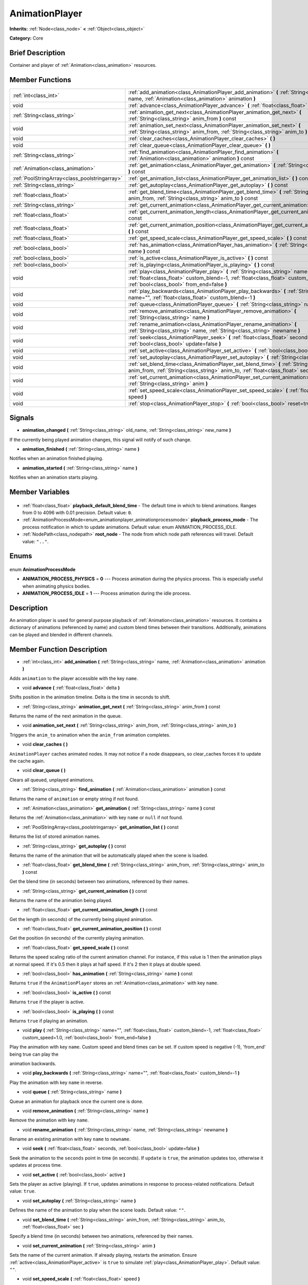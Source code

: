 .. Generated automatically by doc/tools/makerst.py in Godot's source tree.
.. DO NOT EDIT THIS FILE, but the AnimationPlayer.xml source instead.
.. The source is found in doc/classes or modules/<name>/doc_classes.

.. _class_AnimationPlayer:

AnimationPlayer
===============

**Inherits:** :ref:`Node<class_node>` **<** :ref:`Object<class_object>`

**Category:** Core

Brief Description
-----------------

Container and player of :ref:`Animation<class_animation>` resources.

Member Functions
----------------

+------------------------------------------------+------------------------------------------------------------------------------------------------------------------------------------------------------------------------------------------------------------------------+
| :ref:`int<class_int>`                          | :ref:`add_animation<class_AnimationPlayer_add_animation>` **(** :ref:`String<class_string>` name, :ref:`Animation<class_animation>` animation **)**                                                                    |
+------------------------------------------------+------------------------------------------------------------------------------------------------------------------------------------------------------------------------------------------------------------------------+
| void                                           | :ref:`advance<class_AnimationPlayer_advance>` **(** :ref:`float<class_float>` delta **)**                                                                                                                              |
+------------------------------------------------+------------------------------------------------------------------------------------------------------------------------------------------------------------------------------------------------------------------------+
| :ref:`String<class_string>`                    | :ref:`animation_get_next<class_AnimationPlayer_animation_get_next>` **(** :ref:`String<class_string>` anim_from **)** const                                                                                            |
+------------------------------------------------+------------------------------------------------------------------------------------------------------------------------------------------------------------------------------------------------------------------------+
| void                                           | :ref:`animation_set_next<class_AnimationPlayer_animation_set_next>` **(** :ref:`String<class_string>` anim_from, :ref:`String<class_string>` anim_to **)**                                                             |
+------------------------------------------------+------------------------------------------------------------------------------------------------------------------------------------------------------------------------------------------------------------------------+
| void                                           | :ref:`clear_caches<class_AnimationPlayer_clear_caches>` **(** **)**                                                                                                                                                    |
+------------------------------------------------+------------------------------------------------------------------------------------------------------------------------------------------------------------------------------------------------------------------------+
| void                                           | :ref:`clear_queue<class_AnimationPlayer_clear_queue>` **(** **)**                                                                                                                                                      |
+------------------------------------------------+------------------------------------------------------------------------------------------------------------------------------------------------------------------------------------------------------------------------+
| :ref:`String<class_string>`                    | :ref:`find_animation<class_AnimationPlayer_find_animation>` **(** :ref:`Animation<class_animation>` animation **)** const                                                                                              |
+------------------------------------------------+------------------------------------------------------------------------------------------------------------------------------------------------------------------------------------------------------------------------+
| :ref:`Animation<class_animation>`              | :ref:`get_animation<class_AnimationPlayer_get_animation>` **(** :ref:`String<class_string>` name **)** const                                                                                                           |
+------------------------------------------------+------------------------------------------------------------------------------------------------------------------------------------------------------------------------------------------------------------------------+
| :ref:`PoolStringArray<class_poolstringarray>`  | :ref:`get_animation_list<class_AnimationPlayer_get_animation_list>` **(** **)** const                                                                                                                                  |
+------------------------------------------------+------------------------------------------------------------------------------------------------------------------------------------------------------------------------------------------------------------------------+
| :ref:`String<class_string>`                    | :ref:`get_autoplay<class_AnimationPlayer_get_autoplay>` **(** **)** const                                                                                                                                              |
+------------------------------------------------+------------------------------------------------------------------------------------------------------------------------------------------------------------------------------------------------------------------------+
| :ref:`float<class_float>`                      | :ref:`get_blend_time<class_AnimationPlayer_get_blend_time>` **(** :ref:`String<class_string>` anim_from, :ref:`String<class_string>` anim_to **)** const                                                               |
+------------------------------------------------+------------------------------------------------------------------------------------------------------------------------------------------------------------------------------------------------------------------------+
| :ref:`String<class_string>`                    | :ref:`get_current_animation<class_AnimationPlayer_get_current_animation>` **(** **)** const                                                                                                                            |
+------------------------------------------------+------------------------------------------------------------------------------------------------------------------------------------------------------------------------------------------------------------------------+
| :ref:`float<class_float>`                      | :ref:`get_current_animation_length<class_AnimationPlayer_get_current_animation_length>` **(** **)** const                                                                                                              |
+------------------------------------------------+------------------------------------------------------------------------------------------------------------------------------------------------------------------------------------------------------------------------+
| :ref:`float<class_float>`                      | :ref:`get_current_animation_position<class_AnimationPlayer_get_current_animation_position>` **(** **)** const                                                                                                          |
+------------------------------------------------+------------------------------------------------------------------------------------------------------------------------------------------------------------------------------------------------------------------------+
| :ref:`float<class_float>`                      | :ref:`get_speed_scale<class_AnimationPlayer_get_speed_scale>` **(** **)** const                                                                                                                                        |
+------------------------------------------------+------------------------------------------------------------------------------------------------------------------------------------------------------------------------------------------------------------------------+
| :ref:`bool<class_bool>`                        | :ref:`has_animation<class_AnimationPlayer_has_animation>` **(** :ref:`String<class_string>` name **)** const                                                                                                           |
+------------------------------------------------+------------------------------------------------------------------------------------------------------------------------------------------------------------------------------------------------------------------------+
| :ref:`bool<class_bool>`                        | :ref:`is_active<class_AnimationPlayer_is_active>` **(** **)** const                                                                                                                                                    |
+------------------------------------------------+------------------------------------------------------------------------------------------------------------------------------------------------------------------------------------------------------------------------+
| :ref:`bool<class_bool>`                        | :ref:`is_playing<class_AnimationPlayer_is_playing>` **(** **)** const                                                                                                                                                  |
+------------------------------------------------+------------------------------------------------------------------------------------------------------------------------------------------------------------------------------------------------------------------------+
| void                                           | :ref:`play<class_AnimationPlayer_play>` **(** :ref:`String<class_string>` name="", :ref:`float<class_float>` custom_blend=-1, :ref:`float<class_float>` custom_speed=1.0, :ref:`bool<class_bool>` from_end=false **)** |
+------------------------------------------------+------------------------------------------------------------------------------------------------------------------------------------------------------------------------------------------------------------------------+
| void                                           | :ref:`play_backwards<class_AnimationPlayer_play_backwards>` **(** :ref:`String<class_string>` name="", :ref:`float<class_float>` custom_blend=-1 **)**                                                                 |
+------------------------------------------------+------------------------------------------------------------------------------------------------------------------------------------------------------------------------------------------------------------------------+
| void                                           | :ref:`queue<class_AnimationPlayer_queue>` **(** :ref:`String<class_string>` name **)**                                                                                                                                 |
+------------------------------------------------+------------------------------------------------------------------------------------------------------------------------------------------------------------------------------------------------------------------------+
| void                                           | :ref:`remove_animation<class_AnimationPlayer_remove_animation>` **(** :ref:`String<class_string>` name **)**                                                                                                           |
+------------------------------------------------+------------------------------------------------------------------------------------------------------------------------------------------------------------------------------------------------------------------------+
| void                                           | :ref:`rename_animation<class_AnimationPlayer_rename_animation>` **(** :ref:`String<class_string>` name, :ref:`String<class_string>` newname **)**                                                                      |
+------------------------------------------------+------------------------------------------------------------------------------------------------------------------------------------------------------------------------------------------------------------------------+
| void                                           | :ref:`seek<class_AnimationPlayer_seek>` **(** :ref:`float<class_float>` seconds, :ref:`bool<class_bool>` update=false **)**                                                                                            |
+------------------------------------------------+------------------------------------------------------------------------------------------------------------------------------------------------------------------------------------------------------------------------+
| void                                           | :ref:`set_active<class_AnimationPlayer_set_active>` **(** :ref:`bool<class_bool>` active **)**                                                                                                                         |
+------------------------------------------------+------------------------------------------------------------------------------------------------------------------------------------------------------------------------------------------------------------------------+
| void                                           | :ref:`set_autoplay<class_AnimationPlayer_set_autoplay>` **(** :ref:`String<class_string>` name **)**                                                                                                                   |
+------------------------------------------------+------------------------------------------------------------------------------------------------------------------------------------------------------------------------------------------------------------------------+
| void                                           | :ref:`set_blend_time<class_AnimationPlayer_set_blend_time>` **(** :ref:`String<class_string>` anim_from, :ref:`String<class_string>` anim_to, :ref:`float<class_float>` sec **)**                                      |
+------------------------------------------------+------------------------------------------------------------------------------------------------------------------------------------------------------------------------------------------------------------------------+
| void                                           | :ref:`set_current_animation<class_AnimationPlayer_set_current_animation>` **(** :ref:`String<class_string>` anim **)**                                                                                                 |
+------------------------------------------------+------------------------------------------------------------------------------------------------------------------------------------------------------------------------------------------------------------------------+
| void                                           | :ref:`set_speed_scale<class_AnimationPlayer_set_speed_scale>` **(** :ref:`float<class_float>` speed **)**                                                                                                              |
+------------------------------------------------+------------------------------------------------------------------------------------------------------------------------------------------------------------------------------------------------------------------------+
| void                                           | :ref:`stop<class_AnimationPlayer_stop>` **(** :ref:`bool<class_bool>` reset=true **)**                                                                                                                                 |
+------------------------------------------------+------------------------------------------------------------------------------------------------------------------------------------------------------------------------------------------------------------------------+

Signals
-------

.. _class_AnimationPlayer_animation_changed:

- **animation_changed** **(** :ref:`String<class_string>` old_name, :ref:`String<class_string>` new_name **)**

If the currently being played animation changes, this signal will notify of such change.

.. _class_AnimationPlayer_animation_finished:

- **animation_finished** **(** :ref:`String<class_string>` name **)**

Notifies when an animation finished playing.

.. _class_AnimationPlayer_animation_started:

- **animation_started** **(** :ref:`String<class_string>` name **)**

Notifies when an animation starts playing.


Member Variables
----------------

  .. _class_AnimationPlayer_playback_default_blend_time:

- :ref:`float<class_float>` **playback_default_blend_time** - The default time in which to blend animations. Ranges from 0 to 4096 with 0.01 precision. Default value: ``0``.

  .. _class_AnimationPlayer_playback_process_mode:

- :ref:`AnimationProcessMode<enum_animationplayer_animationprocessmode>` **playback_process_mode** - The process notification in which to update animations. Default value: enum ANIMATION_PROCESS_IDLE.

  .. _class_AnimationPlayer_root_node:

- :ref:`NodePath<class_nodepath>` **root_node** - The node from which node path references will travel. Default value: ``".."``.


Enums
-----

  .. _enum_AnimationPlayer_AnimationProcessMode:

enum **AnimationProcessMode**

- **ANIMATION_PROCESS_PHYSICS** = **0** --- Process animation during the physics process. This is especially useful when animating physics bodies.
- **ANIMATION_PROCESS_IDLE** = **1** --- Process animation during the idle process.


Description
-----------

An animation player is used for general purpose playback of :ref:`Animation<class_animation>` resources. It contains a dictionary of animations (referenced by name) and custom blend times between their transitions. Additionally, animations can be played and blended in different channels.

Member Function Description
---------------------------

.. _class_AnimationPlayer_add_animation:

- :ref:`int<class_int>` **add_animation** **(** :ref:`String<class_string>` name, :ref:`Animation<class_animation>` animation **)**

Adds ``animation`` to the player accessible with the key ``name``.

.. _class_AnimationPlayer_advance:

- void **advance** **(** :ref:`float<class_float>` delta **)**

Shifts position in the animation timeline. Delta is the time in seconds to shift.

.. _class_AnimationPlayer_animation_get_next:

- :ref:`String<class_string>` **animation_get_next** **(** :ref:`String<class_string>` anim_from **)** const

Returns the name of the next animation in the queue.

.. _class_AnimationPlayer_animation_set_next:

- void **animation_set_next** **(** :ref:`String<class_string>` anim_from, :ref:`String<class_string>` anim_to **)**

Triggers the ``anim_to`` animation when the ``anim_from`` animation completes.

.. _class_AnimationPlayer_clear_caches:

- void **clear_caches** **(** **)**

``AnimationPlayer`` caches animated nodes. It may not notice if a node disappears, so clear_caches forces it to update the cache again.

.. _class_AnimationPlayer_clear_queue:

- void **clear_queue** **(** **)**

Clears all queued, unplayed animations.

.. _class_AnimationPlayer_find_animation:

- :ref:`String<class_string>` **find_animation** **(** :ref:`Animation<class_animation>` animation **)** const

Returns the name of ``animation`` or empty string if not found.

.. _class_AnimationPlayer_get_animation:

- :ref:`Animation<class_animation>` **get_animation** **(** :ref:`String<class_string>` name **)** const

Returns the :ref:`Animation<class_animation>` with key ``name`` or ``null`` if not found.

.. _class_AnimationPlayer_get_animation_list:

- :ref:`PoolStringArray<class_poolstringarray>` **get_animation_list** **(** **)** const

Returns the list of stored animation names.

.. _class_AnimationPlayer_get_autoplay:

- :ref:`String<class_string>` **get_autoplay** **(** **)** const

Returns the name of the animation that will be automatically played when the scene is loaded.

.. _class_AnimationPlayer_get_blend_time:

- :ref:`float<class_float>` **get_blend_time** **(** :ref:`String<class_string>` anim_from, :ref:`String<class_string>` anim_to **)** const

Get the blend time (in seconds) between two animations, referenced by their names.

.. _class_AnimationPlayer_get_current_animation:

- :ref:`String<class_string>` **get_current_animation** **(** **)** const

Returns the name of the animation being played.

.. _class_AnimationPlayer_get_current_animation_length:

- :ref:`float<class_float>` **get_current_animation_length** **(** **)** const

Get the length (in seconds) of the currently being played animation.

.. _class_AnimationPlayer_get_current_animation_position:

- :ref:`float<class_float>` **get_current_animation_position** **(** **)** const

Get the position (in seconds) of the currently playing animation.

.. _class_AnimationPlayer_get_speed_scale:

- :ref:`float<class_float>` **get_speed_scale** **(** **)** const

Returns the speed scaling ratio of the current animation channel. For instance, if this value is 1 then the animation plays at normal speed. If it's 0.5 then it plays at half speed. If it's 2 then it plays at double speed.

.. _class_AnimationPlayer_has_animation:

- :ref:`bool<class_bool>` **has_animation** **(** :ref:`String<class_string>` name **)** const

Returns ``true`` if the ``AnimationPlayer`` stores an :ref:`Animation<class_animation>` with key ``name``.

.. _class_AnimationPlayer_is_active:

- :ref:`bool<class_bool>` **is_active** **(** **)** const

Returns ``true`` if the player is active.

.. _class_AnimationPlayer_is_playing:

- :ref:`bool<class_bool>` **is_playing** **(** **)** const

Returns ``true`` if playing an animation.

.. _class_AnimationPlayer_play:

- void **play** **(** :ref:`String<class_string>` name="", :ref:`float<class_float>` custom_blend=-1, :ref:`float<class_float>` custom_speed=1.0, :ref:`bool<class_bool>` from_end=false **)**

Play the animation with key ``name``. Custom speed and blend times can be set. If custom speed is negative (-1), 'from_end' being true can play the

animation backwards.

.. _class_AnimationPlayer_play_backwards:

- void **play_backwards** **(** :ref:`String<class_string>` name="", :ref:`float<class_float>` custom_blend=-1 **)**

Play the animation with key ``name`` in reverse.

.. _class_AnimationPlayer_queue:

- void **queue** **(** :ref:`String<class_string>` name **)**

Queue an animation for playback once the current one is done.

.. _class_AnimationPlayer_remove_animation:

- void **remove_animation** **(** :ref:`String<class_string>` name **)**

Remove the animation with key ``name``.

.. _class_AnimationPlayer_rename_animation:

- void **rename_animation** **(** :ref:`String<class_string>` name, :ref:`String<class_string>` newname **)**

Rename an existing animation with key ``name`` to ``newname``.

.. _class_AnimationPlayer_seek:

- void **seek** **(** :ref:`float<class_float>` seconds, :ref:`bool<class_bool>` update=false **)**

Seek the animation to the ``seconds`` point in time (in seconds). If ``update`` is ``true``, the animation updates too, otherwise it updates at process time.

.. _class_AnimationPlayer_set_active:

- void **set_active** **(** :ref:`bool<class_bool>` active **)**

Sets the player as active (playing). If ``true``, updates animations in response to process-related notifications. Default value: ``true``.

.. _class_AnimationPlayer_set_autoplay:

- void **set_autoplay** **(** :ref:`String<class_string>` name **)**

Defines the name of the animation to play when the scene loads. Default value: ``""``.

.. _class_AnimationPlayer_set_blend_time:

- void **set_blend_time** **(** :ref:`String<class_string>` anim_from, :ref:`String<class_string>` anim_to, :ref:`float<class_float>` sec **)**

Specify a blend time (in seconds) between two animations, referenced by their names.

.. _class_AnimationPlayer_set_current_animation:

- void **set_current_animation** **(** :ref:`String<class_string>` anim **)**

Sets the name of the current animation. If already playing, restarts the animation. Ensure :ref:`active<class_AnimationPlayer_active>` is ``true`` to simulate :ref:`play<class_AnimationPlayer_play>`. Default value: ``""``.

.. _class_AnimationPlayer_set_speed_scale:

- void **set_speed_scale** **(** :ref:`float<class_float>` speed **)**

Sets the speed scaling ratio in a given animation channel (or channel 0 if none is provided). Default value: ``1``.

.. _class_AnimationPlayer_stop:

- void **stop** **(** :ref:`bool<class_bool>` reset=true **)**

Stop the currently playing animation. If ``reset`` is ``true``, the anim position is reset to ``0``.


